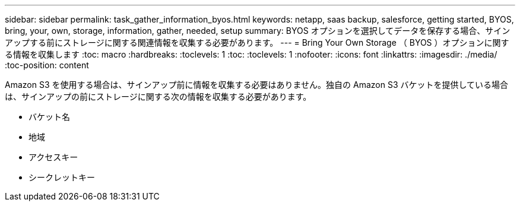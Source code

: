 ---
sidebar: sidebar 
permalink: task_gather_information_byos.html 
keywords: netapp, saas backup, salesforce, getting started, BYOS, bring, your, own, storage, information, gather, needed, setup 
summary: BYOS オプションを選択してデータを保存する場合、サインアップする前にストレージに関する関連情報を収集する必要があります。 
---
= Bring Your Own Storage （ BYOS ）オプションに関する情報を収集します
:toc: macro
:hardbreaks:
:toclevels: 1
:toc: 
:toclevels: 1
:nofooter: 
:icons: font
:linkattrs: 
:imagesdir: ./media/
:toc-position: content


[role="lead"]
Amazon S3 を使用する場合は、サインアップ前に情報を収集する必要はありません。独自の Amazon S3 バケットを提供している場合は、サインアップの前にストレージに関する次の情報を収集する必要があります。

* バケット名
* 地域
* アクセスキー
* シークレットキー

